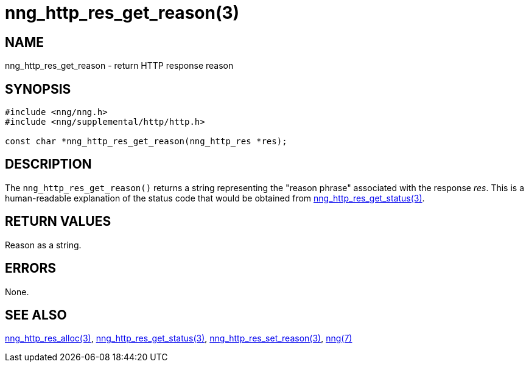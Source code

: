 = nng_http_res_get_reason(3)
//
// Copyright 2018 Staysail Systems, Inc. <info@staysail.tech>
// Copyright 2018 Capitar IT Group BV <info@capitar.com>
//
// This document is supplied under the terms of the MIT License, a
// copy of which should be located in the distribution where this
// file was obtained (LICENSE.txt).  A copy of the license may also be
// found online at https://opensource.org/licenses/MIT.
//

== NAME

nng_http_res_get_reason - return HTTP response reason

== SYNOPSIS

[source, c]
-----------
#include <nng/nng.h>
#include <nng/supplemental/http/http.h>

const char *nng_http_res_get_reason(nng_http_res *res);
-----------

== DESCRIPTION

The `nng_http_res_get_reason()` returns a string representing the "reason
phrase" associated with the response _res_.  This is a human-readable
explanation of the status code that would be obtained from
<<nng_http_res_get_status#,nng_http_res_get_status(3)>>.

== RETURN VALUES

Reason as a string.

== ERRORS

None.

== SEE ALSO

<<nng_http_res_alloc#,nng_http_res_alloc(3)>>,
<<nng_http_res_get_status#,nng_http_res_get_status(3)>>,
<<nng_http_res_set_reason#,nng_http_res_set_reason(3)>>,
<<nng#,nng(7)>>
